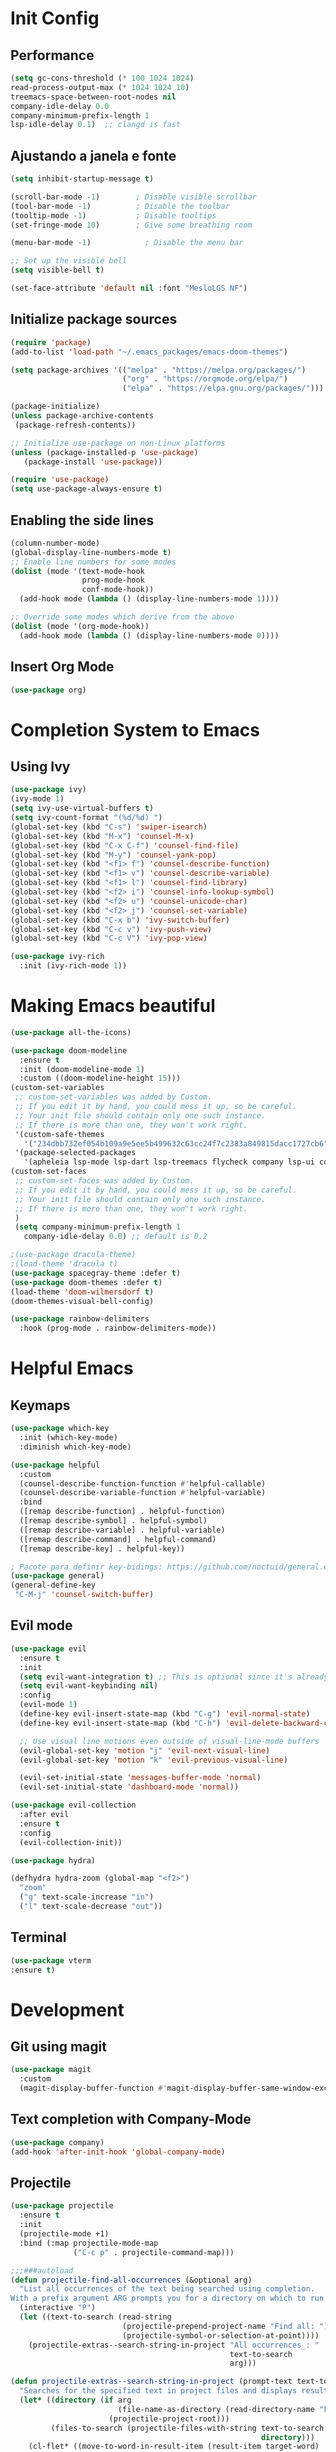 * Init Config
** Performance
   #+begin_src emacs-lisp
    (setq gc-cons-threshold (* 100 1024 1024)
	read-process-output-max (* 1024 1024 10)
	treemacs-space-between-root-nodes nil
	company-idle-delay 0.0
	company-minimum-prefix-length 1
	lsp-idle-delay 0.1)  ;; clangd is fast
   #+end_src
** Ajustando a janela e fonte
   #+begin_src emacs-lisp
   (setq inhibit-startup-message t)
   
   (scroll-bar-mode -1)        ; Disable visible scrollbar
   (tool-bar-mode -1)          ; Disable the toolbar
   (tooltip-mode -1)           ; Disable tooltips
   (set-fringe-mode 10)        ; Give some breathing room
   
   (menu-bar-mode -1)            ; Disable the menu bar
   
   ;; Set up the visible bell
   (setq visible-bell t)
   
   (set-face-attribute 'default nil :font "MesloLGS NF")
   #+end_src

** Initialize package sources
   #+begin_src emacs-lisp
   (require 'package)
   (add-to-list 'load-path "~/.emacs_packages/emacs-doom-themes")
   
   (setq package-archives '(("melpa" . "https://melpa.org/packages/")
                            ("org" . "https://orgmode.org/elpa/")
                            ("elpa" . "https://elpa.gnu.org/packages/")))
   
   (package-initialize)
   (unless package-archive-contents
    (package-refresh-contents))
   
   ;; Initialize use-package on non-Linux platforms
   (unless (package-installed-p 'use-package)
      (package-install 'use-package))
   
   (require 'use-package)
   (setq use-package-always-ensure t)
   #+end_src

** Enabling the side lines
   #+begin_src emacs-lisp
   (column-number-mode)
   (global-display-line-numbers-mode t)
   ;; Enable line numbers for some modes
   (dolist (mode '(text-mode-hook
                   prog-mode-hook
                   conf-mode-hook))
     (add-hook mode (lambda () (display-line-numbers-mode 1))))
   
   ;; Override some modes which derive from the above
   (dolist (mode '(org-mode-hook))
     (add-hook mode (lambda () (display-line-numbers-mode 0))))
   #+end_src

** Insert Org Mode
   #+begin_src emacs-lisp
   (use-package org)
   #+end_src
   
* Completion System to Emacs
** Using Ivy
#+begin_src emacs-lisp
  (use-package ivy)
  (ivy-mode 1)
  (setq ivy-use-virtual-buffers t)
  (setq ivy-count-format "(%d/%d) ")
  (global-set-key (kbd "C-s") 'swiper-isearch)
  (global-set-key (kbd "M-x") 'counsel-M-x)
  (global-set-key (kbd "C-x C-f") 'counsel-find-file)
  (global-set-key (kbd "M-y") 'counsel-yank-pop)
  (global-set-key (kbd "<f1> f") 'counsel-describe-function)
  (global-set-key (kbd "<f1> v") 'counsel-describe-variable)
  (global-set-key (kbd "<f1> l") 'counsel-find-library)
  (global-set-key (kbd "<f2> i") 'counsel-info-lookup-symbol)
  (global-set-key (kbd "<f2> u") 'counsel-unicode-char)
  (global-set-key (kbd "<f2> j") 'counsel-set-variable)
  (global-set-key (kbd "C-x b") 'ivy-switch-buffer)
  (global-set-key (kbd "C-c v") 'ivy-push-view)
  (global-set-key (kbd "C-c V") 'ivy-pop-view)

  (use-package ivy-rich
    :init (ivy-rich-mode 1))
#+end_src
* Making Emacs beautiful
#+begin_src emacs-lisp
  (use-package all-the-icons)

  (use-package doom-modeline
    :ensure t
    :init (doom-modeline-mode 1)
    :custom ((doom-modeline-height 15)))
  (custom-set-variables
   ;; custom-set-variables was added by Custom.
   ;; If you edit it by hand, you could mess it up, so be careful.
   ;; Your init file should contain only one such instance.
   ;; If there is more than one, they won't work right.
   '(custom-safe-themes
     '("234dbb732ef054b109a9e5ee5b499632c63cc24f7c2383a849815dacc1727cb6" default))
   '(package-selected-packages
     '(apheleia lsp-mode lsp-dart lsp-treemacs flycheck company lsp-ui company hover dap-mode)))
  (custom-set-faces
   ;; custom-set-faces was added by Custom.
   ;; If you edit it by hand, you could mess it up, so be careful.
   ;; Your init file should contain only one such instance.
   ;; If there is more than one, they won't work right.
   )
   (setq company-minimum-prefix-length 1
	 company-idle-delay 0.0) ;; default is 0.2

  ;(use-package dracula-theme)
  ;(load-theme 'dracula t)
  (use-package spacegray-theme :defer t)
  (use-package doom-themes :defer t)
  (load-theme 'doom-wilmersdorf t)
  (doom-themes-visual-bell-config)

  (use-package rainbow-delimiters
    :hook (prog-mode . rainbow-delimiters-mode))
#+end_src

* Helpful Emacs
** Keymaps
#+begin_src emacs-lisp
  (use-package which-key
    :init (which-key-mode)
    :diminish which-key-mode)

  (use-package helpful
    :custom
    (counsel-describe-function-function #'helpful-callable)
    (counsel-describe-variable-function #'helpful-variable)
    :bind
    ([remap describe-function] . helpful-function)
    ([remap describe-symbol] . helpful-symbol)
    ([remap describe-variable] . helpful-variable)
    ([remap describe-command] . helpful-command)
    ([remap describe-key] . helpful-key))

  ; Pacote para definir key-bidings: https://github.com/noctuid/general.el
  (use-package general)
  (general-define-key
   "C-M-j" 'counsel-switch-buffer)
#+end_src

** Evil mode
#+begin_src emacs-lisp
  (use-package evil
    :ensure t
    :init
    (setq evil-want-integration t) ;; This is optional since it's already set to t by default.
    (setq evil-want-keybinding nil)
    :config
    (evil-mode 1)
    (define-key evil-insert-state-map (kbd "C-g") 'evil-normal-state)
    (define-key evil-insert-state-map (kbd "C-h") 'evil-delete-backward-char-and-join)

    ;; Use visual line motions even outside of visual-line-mode buffers
    (evil-global-set-key 'motion "j" 'evil-next-visual-line)
    (evil-global-set-key 'motion "k" 'evil-previous-visual-line)

    (evil-set-initial-state 'messages-buffer-mode 'normal)
    (evil-set-initial-state 'dashboard-mode 'normal))

  (use-package evil-collection
    :after evil
    :ensure t
    :config
    (evil-collection-init))

  (use-package hydra)

  (defhydra hydra-zoom (global-map "<f2>")
    "zoom"
    ("g" text-scale-increase "in")
    ("l" text-scale-decrease "out"))
#+end_src

** Terminal
   #+begin_src emacs-lisp
    (use-package vterm
	:ensure t)
   #+end_src
* Development
** Git using magit
#+begin_src emacs-lisp
(use-package magit
  :custom
  (magit-display-buffer-function #'magit-display-buffer-same-window-except-diff-v1))
#+end_src

** Text completion with Company-Mode
   #+begin_src emacs-lisp
     (use-package company)
     (add-hook 'after-init-hook 'global-company-mode)
   #+end_src
** Projectile
#+begin_src emacs-lisp
(use-package projectile
  :ensure t
  :init
  (projectile-mode +1)
  :bind (:map projectile-mode-map
              ("C-c p" . projectile-command-map)))

;;;###autoload
(defun projectile-find-all-occurrences (&optional arg)
  "List all occurrences of the text being searched using completion.
With a prefix argument ARG prompts you for a directory on which to run search in."
  (interactive "P")
  (let ((text-to-search (read-string
                         (projectile-prepend-project-name "Find all: ")
                         (projectile-symbol-or-selection-at-point))))
    (projectile-extras--search-string-in-project "All occurrences_: "
                                                 text-to-search
                                                 arg)))

(defun projectile-extras--search-string-in-project (prompt-text text-to-search &optional arg)
  "Searches for the specified text in project files and displays result with the specified label."
  (let* ((directory (if arg
                        (file-name-as-directory (read-directory-name "Find in directory: "))
                      (projectile-project-root)))
         (files-to-search (projectile-files-with-string text-to-search
                                                        directory)))
    (cl-flet* ((move-to-word-in-result-item (result-item target-word)
                                            (let ((file (car (split-string result-item
                                                                           " => line ")))
                                                  (line-number (string-to-number (cadr (split-string result-item
                                                                                                     " => line ")))))
                                              (find-file (expand-file-name file
                                                                           (projectile-project-root)))
                                              (beginning-of-buffer)
                                              (forward-line (1- line-number))
                                              (search-forward target-word)
                                              (set-mark-command nil)
                                              (search-backward target-word)
                                              (run-hooks 'projectile-find-file-hook)))))
    (projectile-completing-read prompt-text
                                (seq-reduce #'append
                                            (mapcar (lambda (file)
                                                      (with-temp-buffer
                                                        (insert-file-contents file)
                                                        (let ((lines (split-string (buffer-string)
                                                                                   "\n")))
                                                          (cl-remove-if nil
                                                                        (mapcar (lambda (line)
                                                                                  (let ((present-in-linep (string-match-p (regexp-quote text-to-search)
                                                                                                                          line)))
                                                                                    (cond (present-in-linep (concat (cadr (split-string file
                                                                                                                                        (projectile-project-root)))
                                                                                                                    " => line "
                                                                                                                    (number-to-string (1+ (cl-position line
                                                                                                                                                       lines)))))
                                                                                          (t nil))))
                                                                                lines)))))
                                                    files-to-search)
                                            nil)
                                :action `(lambda (item)
                                           (projectile-extras--move-to-word-in-result-item item
                                                                                           ,text-to-search)))))

(setq projectile-completion-system 'ivy)

(use-package counsel-projectile
  :config (counsel-projectile-mode))

(setq projectile-project-search-path '("~/workspace/projects/"))

(with-eval-after-load "projectile"
  (add-to-list 'projectile-project-root-files-bottom-up "pubspec.yaml")
  (add-to-list 'projectile-project-root-files-bottom-up "BUILD"))
#+end_src

** Syntax check with Flycheck
#+begin_src emacs-lisp
(use-package flycheck
  :ensure t
  :init (global-flycheck-mode))

(add-hook 'after-init-hook 'global-flycheck-mode)
(setq flycheck-display-errors-function #'flycheck-display-error-messages-unless-error-list)

(use-package flycheck-color-mode-line)

(eval-after-load "flycheck"
  '(add-hook 'flycheck-mode-hook 'flycheck-color-mode-line-mode))
#+end_src

** Adding Language Server Protocol - LSP
   #+begin_src emacs-lisp
   (use-package lsp-mode
    :init
    ;; set prefix for lsp-command-keymap (few alternatives - "C-l", "C-c l")
    (setq lsp-keymap-prefix "C-c l")
    :hook (;; if you want which-key integration
	(python-mode . lsp-deferred)
	(lsp-mode . lsp-enable-which-key-integration))
	:commands lsp)
   ;; optionally
   (use-package lsp-ui :commands lsp-ui-mode)
   ;; if you are helm user
   (use-package helm-lsp :commands helm-lsp-workspace-symbol)
   ;; if you are ivy user
   (use-package lsp-ivy :commands lsp-ivy-workspace-symbol)
   (use-package lsp-treemacs :commands lsp-treemacs-errors-list)

   ; Project errors on modeline
   (with-eval-after-load 'lsp-mode
   ;; :global/:workspace/:file
    (add-hook 'lsp-mode-hook #'lsp-enable-which-key-integration)
    (require 'dap-cpptools)
    (setq lsp-modeline-diagnostics-scope :workspace)
    (yas-global-mode))


   (setq lsp-auto-guess-root t)
   (setq lsp-ui-sideline-enable t)
   #+end_src

** Languages
*** Python
    #+begin_src emacs-lisp
      (setq elpy-rpc-python-command "/usr/bin/python3")

      (use-package lsp-jedi
      :ensure t
      :config
      (with-eval-after-load "lsp-mode"
	  (add-to-list 'lsp-disabled-clients 'pyls)
	  (add-to-list 'lsp-enabled-clients 'jedi)))

      ;(use-package jedi)
      ;(add-hook 'python-mode-hook 'jedi:setup)
      ;(setq jedi:complete-on-dot t)

      ;(use-package elpy
      ;:ensure t
      ;:init
      ;(elpy-enable))

      ;(use-package py-yapf)
      ;(add-hook 'python-mode-hook 'py-yapf-enable-on-save)

      (use-package py-isort)
      (add-hook 'before-save-hook 'py-isort-before-save)
    #+end_src

*** Javascript/TypeScript
    #+begin_src emacs-lisp
	    ;Todos os pacotes que tentei falharam. Preciso ver como vou fazer ainda
    (use-package prettier)
    (add-hook 'after-init-hook #'global-prettier-mode)
    #+end_src

*** Common Lisp
    #+begin_src emacs-lisp
    (setq inferior-lisp-program "sbcl")
    #+end_src

*** C++
Eglot is a LSP for C/C++ that uses clangd as backend

#+begin_src emacs-lisp
(use-package eglot)
(add-to-list 'eglot-server-programs '((c++-mode c-mode) "clangd"))
(add-hook 'c-mode-hook 'eglot-ensure)
(add-hook 'c++-mode-hook 'eglot-ensure)
#+end_src
